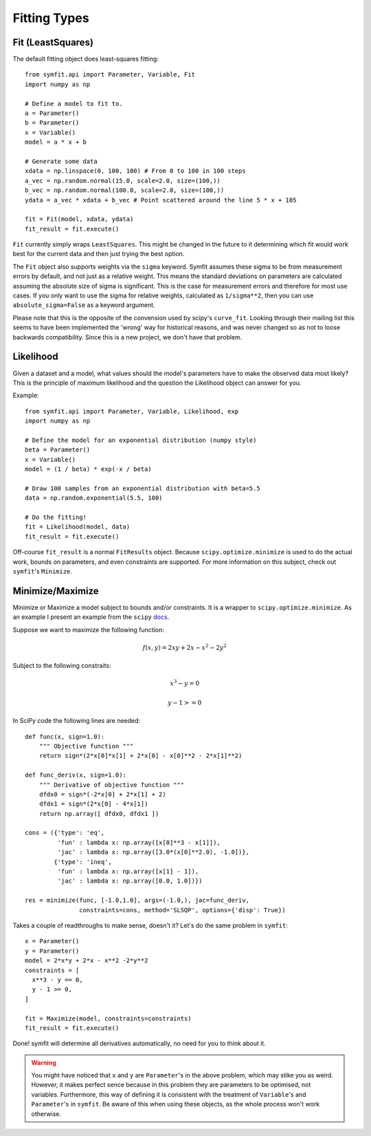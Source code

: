 Fitting Types
=============

Fit (LeastSquares)
------------------
The default fitting object does least-squares fitting::

  from symfit.api import Parameter, Variable, Fit
  import numpy as np

  # Define a model to fit to.
  a = Parameter()
  b = Parameter()
  x = Variable()
  model = a * x + b

  # Generate some data  
  xdata = np.linspace(0, 100, 100) # From 0 to 100 in 100 steps
  a_vec = np.random.normal(15.0, scale=2.0, size=(100,))
  b_vec = np.random.normal(100.0, scale=2.0, size=(100,))
  ydata = a_vec * xdata + b_vec # Point scattered around the line 5 * x + 105
  
  fit = Fit(model, xdata, ydata)
  fit_result = fit.execute()

.. figure:: _static/linear_model_fit.png
   :width: 300px
   :alt: Linear Model Fit Data

``Fit`` currently simply wraps ``LeastSquares``. This might be changed in the future to it determining which fit would work best for the current data and then just trying the best option.

The ``Fit`` object also supports weights via the ``sigma`` keyword. Symfit assumes these
sigma to be from measurement errors by default, and not just as a relative weight.
This means the standard deviations on parameters are calculated assuming the absolute size 
of sigma is significant. This is the case for measurement errors and therefore for most use cases.
If you only want to use the sigma for relative weights, calculated as ``1/sigma**2``, then you can
use ``absolute_sigma=False`` as a keyword argument. 

Please note that this is the opposite of the convension used by scipy's ``curve_fit``.
Looking through their mailing list this seems to have been implemented the 'wrong' way
for historical reasons, and was never changed so as not to loose backwards compatibility.
Since this is a new project, we don't have that problem.


Likelihood
----------
Given a dataset and a model, what values should the model's parameters have to make the observed data most likely? This is the principle of maximum likelihood and the question the Likelihood object can answer for you.

Example::

  from symfit.api import Parameter, Variable, Likelihood, exp
  import numpy as np

  # Define the model for an exponential distribution (numpy style)
  beta = Parameter()
  x = Variable()
  model = (1 / beta) * exp(-x / beta)

  # Draw 100 samples from an exponential distribution with beta=5.5
  data = np.random.exponential(5.5, 100)

  # Do the fitting!
  fit = Likelihood(model, data)
  fit_result = fit.execute()

Off-course ``fit_result`` is a normal ``FitResults`` object. Because ``scipy.optimize.minimize`` is used to do the actual work, bounds on parameters, and even constraints are supported. For more information on this subject, check out ``symfit``'s ``Minimize``.

Minimize/Maximize
-----------------
Minimize or Maximize a model subject to bounds and/or constraints. It is a wrapper to ``scipy.optimize.minimize``. As an example I present an example from the ``scipy`` `docs 
<http://docs.scipy.org/doc/scipy/reference/tutorial/optimize.html>`_.

Suppose we want to maximize the following function:

.. math::

  f(x,y) = 2xy + 2x - x^2 - 2y^2

Subject to the following constraits:

.. math:: 

  x^3 - y = 0
.. math::

  y - 1 >= 0 

In SciPy code the following lines are needed::

  def func(x, sign=1.0):
      """ Objective function """
      return sign*(2*x[0]*x[1] + 2*x[0] - x[0]**2 - 2*x[1]**2)
      
  def func_deriv(x, sign=1.0):
      """ Derivative of objective function """
      dfdx0 = sign*(-2*x[0] + 2*x[1] + 2)
      dfdx1 = sign*(2*x[0] - 4*x[1])
      return np.array([ dfdx0, dfdx1 ])
      
  cons = ({'type': 'eq',
           'fun' : lambda x: np.array([x[0]**3 - x[1]]),
           'jac' : lambda x: np.array([3.0*(x[0]**2.0), -1.0])},
          {'type': 'ineq',
           'fun' : lambda x: np.array([x[1] - 1]),
           'jac' : lambda x: np.array([0.0, 1.0])})
           
  res = minimize(func, [-1.0,1.0], args=(-1.0,), jac=func_deriv,
                 constraints=cons, method='SLSQP', options={'disp': True})

Takes a couple of readthroughs to make sense, doesn't it? Let's do the same problem in ``symfit``::

  x = Parameter()
  y = Parameter()
  model = 2*x*y + 2*x - x**2 -2*y**2
  constraints = [
    x**3 - y == 0,
    y - 1 >= 0,
  ]

  fit = Maximize(model, constraints=constraints)
  fit_result = fit.execute()

Done! symfit will determine all derivatives automatically, no need for you to think about it. 

.. warning:: You might have noticed that ``x`` and ``y`` are ``Parameter``'s in the above problem, which may stike you as weird. However, it makes perfect sence because in this problem they are parameters to be optimised, not variables. Furthermore, this way of defining it is consistent with the treatment of ``Variable``'s and ``Parameter``'s in ``symfit``. Be aware of this when using these objects, as the whole process won't work otherwise.